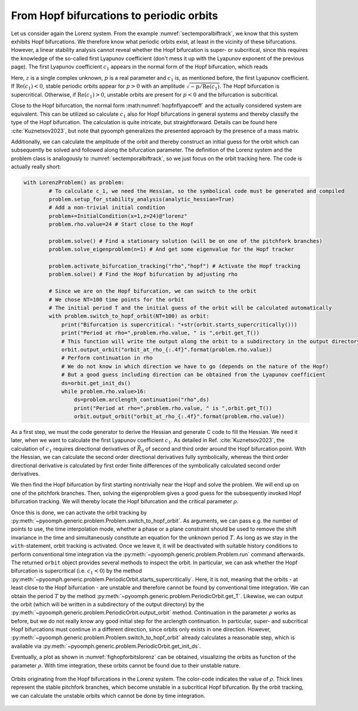 From Hopf bifurcations to periodic orbits
~~~~~~~~~~~~~~~~~~~~~~~~~~~~~~~~~~~~~~~~~

Let us consider again the Lorenz system. From the example :numref:`sectemporalbiftrack`, we know that this system exhibits Hopf bifurcations. We therefore know what periodic orbits exist, at least in the vicinity of these bifurcations. However, a linear stability analysis cannot reveal whether the Hopf bifurcation is super- or subcritical, since this requires the knowledge of the so-called first Lyapunov coefficient (don't mess it up with the Lyapunov exponent of the previous page). The first Lyapunov coefficient :math:`c_1` appears in the normal form of the Hopf bifurcation, which reads

.. math:: :label: hopfnflyapcoeff

	\begin{aligned}
	\dot z=( p + i + c_1 |z|^2)z
	\end{aligned}

Here, :math:`z` is a single complex unknown, :math:`p` is a real parameter and :math:`c_1` is, as mentioned before, the first Lyapunov coefficient. If :math:`\mathrm{Re}(c_1)<0`, stable periodic orbits appear for :math:`p>0` with an amplitude :math:`\sqrt{-p/\mathrm{Re}(c_1)}`. The Hopf bifurcation is supercritical. Otherwise, if :math:`\mathrm{Re}(c_1)>0`, unstable orbits are present for :math:`p<0` and the bifurcation is subcritical.

Close to the Hopf bifurcation, the normal form :math:numref:`hopfnflyapcoeff` and the actually considered system are equivalent. This can be utilized so calculate :math:`c_1` also for Hopf bifurcations in general systems and thereby classify the type of the Hopf bifurcation. The calculation is quite intricate, but straightforward. Details can be found here :cite:`Kuznetsov2023`, but note that pyoomph generalizes the presented approach by the presence of a mass matrix.

Additionally, we can calculate the amplitude of the orbit and thereby construct an initial guess for the orbit which can subsequently be solved and followed along the bifurcation parameter. The definition of the Lorenz system and the problem class is analogously to :numref:`sectemporalbiftrack`, so we just focus on the orbit tracking here. The code is actually really short:

.. code:: python

	with LorenzProblem() as problem:
		# To calculate c_1, we need the Hessian, so the symbolical code must be generated and compiled
		problem.setup_for_stability_analysis(analytic_hessian=True)
		# Add a non-trivial initial condition
		problem+=InitialCondition(x=1,z=24)@"lorenz"
		problem.rho.value=24 # Start close to the Hopf
		
		problem.solve() # Find a stationary solution (will be on one of the pitchfork branches)        
		problem.solve_eigenproblem(n=1) # And get some eigenvalue for the Hopf tracker
		
		problem.activate_bifurcation_tracking("rho","hopf") # Activate the Hopf tracking
		problem.solve() # Find the Hopf bifurcation by adjusting rho
		
		# Since we are on the Hopf bifurcation, we can switch to the orbit
		# We chose NT=100 time points for the orbit
		# The initial period T and the initial guess of the orbit will be calculated automatically
		with problem.switch_to_hopf_orbit(NT=100) as orbit:
		    print("Bifurcation is supercritical: "+str(orbit.starts_supercritically()))
		    print("Period at rho=",problem.rho.value, " is ",orbit.get_T())
		    # This function will write the output along the orbit to a subdirectory in the output directory
		    orbit.output_orbit("orbit_at_rho_{:.4f}".format(problem.rho.value))
		    # Perform continuation in rho
		    # We do not know in which direction we have to go (depends on the nature of the Hopf)
		    # But a good guess including direction can be obtained from the Lyapunov coefficient
		    ds=orbit.get_init_ds() 
		    while problem.rho.value>16:
		        ds=problem.arclength_continuation("rho",ds)
		        print("Period at rho=",problem.rho.value, " is ",orbit.get_T())
		        orbit.output_orbit("orbit_at_rho_{:.4f}".format(problem.rho.value))              
		        
		        
As a first step, we must the code generator to derive the Hessian and generate C code to fill the Hessian. We need it later, when we want to calculate the first Lyapunov coefficient :math:`c_1`. As detailed in Ref. :cite:`Kuznetsov2023`, the calculation of :math:`c_1` requires directional derivatives of :math:`\vec{R}_0` of second and third order around the Hopf bifurcation point. With the Hessian, we can calculate the second order directional derivatives fully symbolically, whereas the third order directional derivative is calculated by first order finite differences of the symbolically calculated second order derivatives.

We then find the Hopf bifurcation by first starting nontrivially near the Hopf and solve the problem. We will end up on one of the pitchfork branches. Then, solving the eigenproblem gives a good guess for the subsequently invoked Hopf bifurcation tracking. We will thereby locate the Hopf bifurcation and the critical parameter :math:`\rho`. 

Once this is done, we can activate the orbit tracking by :py:meth:`~pyoomph.generic.problem.Problem.switch_to_hopf_orbit`. As arguments, we can pass e.g. the number of points to use, the time interpolation mode, whether a phase or a plane constraint should be used to remove the shift invariance in the time and simultaneously constitute an equation for the unknown period :math:`T`. As long as we stay in the ``with``-statement, orbit tracking is activated. Once we leave it, it will be deactivated with suitable history conditions to perform conventional time integration via the :py:meth:`~pyoomph.generic.problem.Problem.run` command afterwards. The returned ``orbit`` object provides several methods to inspect the orbit. In particular, we can ask whether the Hopf bifurcation is supercritical (i.e. :math:`c_1<0`) by the method :py:meth:`~pyoomph.generic.problem.PeriodicOrbit.starts_supercritically`. Here, it is not, meaning that the orbits - at least close to the Hopf bifurcation - are unstable and therefore cannot be found by conventional time integration. We can obtain the period :math:`T` by the method :py:meth:`~pyoomph.generic.problem.PeriodicOrbit.get_T`. Likewise, we can output the orbit (which will be written in a subdirectory of the output directory) by the :py:meth:`~pyoomph.generic.problem.PeriodicOrbit.output_orbit` method. Continuation in the parameter :math:`\rho` works as before, but we do not really know any good initial step for the arclength continuation. In particular, super- and subcritical Hopf bifurcations must continue in a different direction, since orbits only exists in one direction. However, :py:meth:`~pyoomph.generic.problem.Problem.switch_to_hopf_orbit` already calculates a reasonable step, which is available via :py:meth:`~pyoomph.generic.problem.PeriodicOrbit.get_init_ds`. 

Eventually, a plot as shown in :numref:`fighopforbitslorenz` can be obtained, visualizing the orbits as function of the parameter :math:`\rho`. With time integration, these orbits cannot be found due to their unstable nature.


..  figure:: switch_hopf.*
    :name: fighopforbitslorenz
    :align: center
    :alt: Orbits originating from the Hopf bifurcations in the Lorenz system
    :class: with-shadow
    :width: 100%
    
    Orbits originating from the Hopf bifurcations in the Lorenz system. The color-code indicates the value of :math:`\rho`. Thick lines represent the stable pitchfork branches, which become unstable in a subcritical Hopf bifurcation. By the orbit tracking, we can calculate the unstable orbits which cannot be done by time integration.
    
.. only:: html

   .. container:: downloadbutton

      :download:`Download this example <hopf_switch.py>`
      
      :download:`Download all examples <../../tutorial_example_scripts.zip>`

